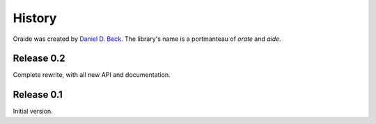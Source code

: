 History
=======

Oraide was created by `Daniel D. Beck`_.
The library's name is a portmanteau of *orate* and *aide*.

.. _Daniel D. Beck: http://www.danieldbeck.com/


Release 0.2
-----------

Complete rewrite, with all new API and documentation.


Release 0.1
-----------

Initial version.
